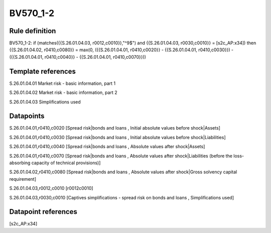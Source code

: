 =========
BV570_1-2
=========

Rule definition
---------------

BV570_1-2: if (matches({{S.26.01.04.03, r0012,c0010}},"^9$") and {{S.26.01.04.03, r0030,c0010}} = [s2c_AP:x34]) then {{S.26.01.04.02, r0410,c0080}} = max(0, ({{S.26.01.04.01, r0410,c0020}} - {{S.26.01.04.01, r0410,c0030}}) - ({{S.26.01.04.01, r0410,c0040}} - {{S.26.01.04.01, r0410,c0070}}))


Template references
-------------------

S.26.01.04.01 Market risk - basic information, part 1

S.26.01.04.02 Market risk - basic information, part 2

S.26.01.04.03 Simplifications used


Datapoints
----------

S.26.01.04.01,r0410,c0020 [Spread risk|bonds and loans , Initial absolute values before shock|Assets]

S.26.01.04.01,r0410,c0030 [Spread risk|bonds and loans , Initial absolute values before shock|Liabilities]

S.26.01.04.01,r0410,c0040 [Spread risk|bonds and loans , Absolute values after shock|Assets]

S.26.01.04.01,r0410,c0070 [Spread risk|bonds and loans , Absolute values after shock|Liabilities (before the loss-absorbing capacity of technical provisions)]

S.26.01.04.02,r0410,c0080 [Spread risk|bonds and loans , Absolute values after shock|Gross solvency capital requirement]

S.26.01.04.03,r0012,c0010 [r0012c0010]

S.26.01.04.03,r0030,c0010 [Captives simplifications - spread risk on bonds and loans , Simplifications used]



Datapoint references
--------------------

[s2c_AP:x34]